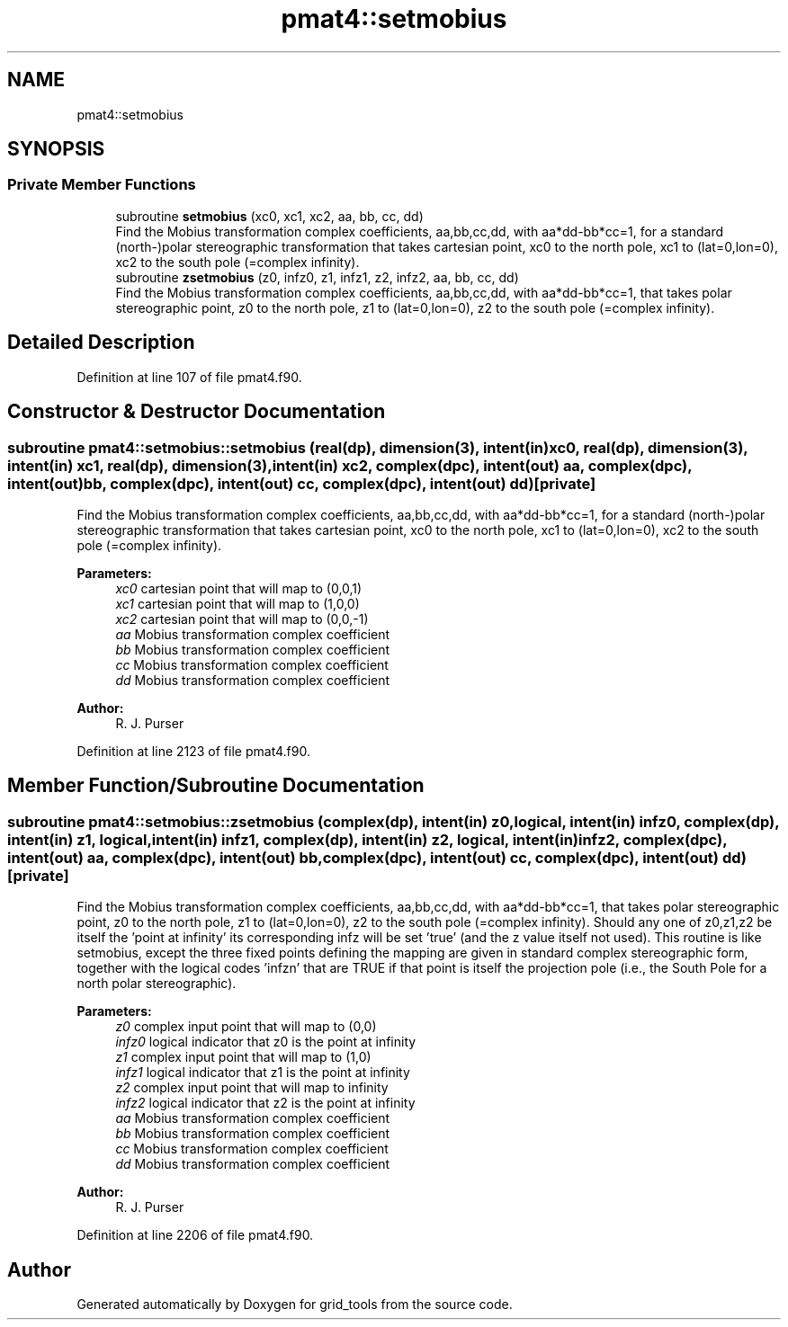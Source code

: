 .TH "pmat4::setmobius" 3 "Tue May 14 2024" "Version 1.13.0" "grid_tools" \" -*- nroff -*-
.ad l
.nh
.SH NAME
pmat4::setmobius
.SH SYNOPSIS
.br
.PP
.SS "Private Member Functions"

.in +1c
.ti -1c
.RI "subroutine \fBsetmobius\fP (xc0, xc1, xc2, aa, bb, cc, dd)"
.br
.RI "Find the Mobius transformation complex coefficients, aa,bb,cc,dd, with aa*dd-bb*cc=1, for a standard (north-)polar stereographic transformation that takes cartesian point, xc0 to the north pole, xc1 to (lat=0,lon=0), xc2 to the south pole (=complex infinity)\&. "
.ti -1c
.RI "subroutine \fBzsetmobius\fP (z0, infz0, z1, infz1, z2, infz2, aa, bb, cc, dd)"
.br
.RI "Find the Mobius transformation complex coefficients, aa,bb,cc,dd, with aa*dd-bb*cc=1, that takes polar stereographic point, z0 to the north pole, z1 to (lat=0,lon=0), z2 to the south pole (=complex infinity)\&. "
.in -1c
.SH "Detailed Description"
.PP 
Definition at line 107 of file pmat4\&.f90\&.
.SH "Constructor & Destructor Documentation"
.PP 
.SS "subroutine pmat4::setmobius::setmobius (real(dp), dimension(3), intent(in) xc0, real(dp), dimension(3), intent(in) xc1, real(dp), dimension(3), intent(in) xc2, complex(dpc), intent(out) aa, complex(dpc), intent(out) bb, complex(dpc), intent(out) cc, complex(dpc), intent(out) dd)\fC [private]\fP"

.PP
Find the Mobius transformation complex coefficients, aa,bb,cc,dd, with aa*dd-bb*cc=1, for a standard (north-)polar stereographic transformation that takes cartesian point, xc0 to the north pole, xc1 to (lat=0,lon=0), xc2 to the south pole (=complex infinity)\&. 
.PP
\fBParameters:\fP
.RS 4
\fIxc0\fP cartesian point that will map to (0,0,1) 
.br
\fIxc1\fP cartesian point that will map to (1,0,0) 
.br
\fIxc2\fP cartesian point that will map to (0,0,-1) 
.br
\fIaa\fP Mobius transformation complex coefficient 
.br
\fIbb\fP Mobius transformation complex coefficient 
.br
\fIcc\fP Mobius transformation complex coefficient 
.br
\fIdd\fP Mobius transformation complex coefficient 
.RE
.PP
\fBAuthor:\fP
.RS 4
R\&. J\&. Purser 
.RE
.PP

.PP
Definition at line 2123 of file pmat4\&.f90\&.
.SH "Member Function/Subroutine Documentation"
.PP 
.SS "subroutine pmat4::setmobius::zsetmobius (complex(dp), intent(in) z0, logical, intent(in) infz0, complex(dp), intent(in) z1, logical, intent(in) infz1, complex(dp), intent(in) z2, logical, intent(in) infz2, complex(dpc), intent(out) aa, complex(dpc), intent(out) bb, complex(dpc), intent(out) cc, complex(dpc), intent(out) dd)\fC [private]\fP"

.PP
Find the Mobius transformation complex coefficients, aa,bb,cc,dd, with aa*dd-bb*cc=1, that takes polar stereographic point, z0 to the north pole, z1 to (lat=0,lon=0), z2 to the south pole (=complex infinity)\&. Should any one of z0,z1,z2 be itself the 'point at infinity' its corresponding infz will be set 'true' (and the z value itself not used)\&. This routine is like setmobius, except the three fixed points defining the mapping are given in standard complex stereographic form, together with the logical codes 'infzn' that are TRUE if that point is itself the projection pole (i\&.e\&., the South Pole for a north polar stereographic)\&.
.PP
\fBParameters:\fP
.RS 4
\fIz0\fP complex input point that will map to (0,0) 
.br
\fIinfz0\fP logical indicator that z0 is the point at infinity 
.br
\fIz1\fP complex input point that will map to (1,0) 
.br
\fIinfz1\fP logical indicator that z1 is the point at infinity 
.br
\fIz2\fP complex input point that will map to infinity 
.br
\fIinfz2\fP logical indicator that z2 is the point at infinity 
.br
\fIaa\fP Mobius transformation complex coefficient 
.br
\fIbb\fP Mobius transformation complex coefficient 
.br
\fIcc\fP Mobius transformation complex coefficient 
.br
\fIdd\fP Mobius transformation complex coefficient 
.RE
.PP
\fBAuthor:\fP
.RS 4
R\&. J\&. Purser 
.RE
.PP

.PP
Definition at line 2206 of file pmat4\&.f90\&.

.SH "Author"
.PP 
Generated automatically by Doxygen for grid_tools from the source code\&.
